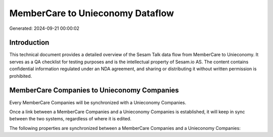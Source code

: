 =================================
MemberCare to Unieconomy Dataflow
=================================

Generated: 2024-09-21 00:00:02

Introduction
------------

This technical document provides a detailed overview of the Sesam Talk data flow from MemberCare to Unieconomy. It serves as a QA checklist for testing purposes and is the intellectual property of Sesam.io AS. The content contains confidential information regulated under an NDA agreement, and sharing or distributing it without written permission is prohibited.

MemberCare Companies to Unieconomy Companies
--------------------------------------------
Every MemberCare Companies will be synchronized with a Unieconomy Companies.

Once a link between a MemberCare Companies and a Unieconomy Companies is established, it will keep in sync between the two systems, regardless of where it is edited.

The following properties are synchronized between a MemberCare Companies and a Unieconomy Companies:

.. list-table::
   :header-rows: 1

   * - MemberCare Companies Property
     - Unieconomy Companies Property
     - Unieconomy Data Type

